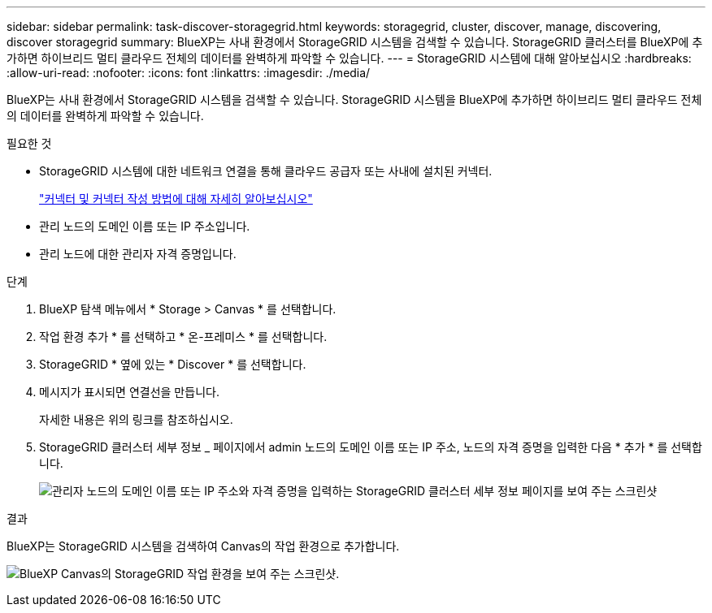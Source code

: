 ---
sidebar: sidebar 
permalink: task-discover-storagegrid.html 
keywords: storagegrid, cluster, discover, manage, discovering, discover storagegrid 
summary: BlueXP는 사내 환경에서 StorageGRID 시스템을 검색할 수 있습니다. StorageGRID 클러스터를 BlueXP에 추가하면 하이브리드 멀티 클라우드 전체의 데이터를 완벽하게 파악할 수 있습니다. 
---
= StorageGRID 시스템에 대해 알아보십시오
:hardbreaks:
:allow-uri-read: 
:nofooter: 
:icons: font
:linkattrs: 
:imagesdir: ./media/


BlueXP는 사내 환경에서 StorageGRID 시스템을 검색할 수 있습니다. StorageGRID 시스템을 BlueXP에 추가하면 하이브리드 멀티 클라우드 전체의 데이터를 완벽하게 파악할 수 있습니다.

.필요한 것
* StorageGRID 시스템에 대한 네트워크 연결을 통해 클라우드 공급자 또는 사내에 설치된 커넥터.
+
https://docs.netapp.com/us-en/bluexp-setup-admin/concept-connectors.html["커넥터 및 커넥터 작성 방법에 대해 자세히 알아보십시오"^]

* 관리 노드의 도메인 이름 또는 IP 주소입니다.
* 관리 노드에 대한 관리자 자격 증명입니다.


.단계
. BlueXP 탐색 메뉴에서 * Storage > Canvas * 를 선택합니다.
. 작업 환경 추가 * 를 선택하고 * 온-프레미스 * 를 선택합니다.
. StorageGRID * 옆에 있는 * Discover * 를 선택합니다.
. 메시지가 표시되면 연결선을 만듭니다.
+
자세한 내용은 위의 링크를 참조하십시오.

. StorageGRID 클러스터 세부 정보 _ 페이지에서 admin 노드의 도메인 이름 또는 IP 주소, 노드의 자격 증명을 입력한 다음 * 추가 * 를 선택합니다.
+
image:screenshot-cluster-details.png["관리자 노드의 도메인 이름 또는 IP 주소와 자격 증명을 입력하는 StorageGRID 클러스터 세부 정보 페이지를 보여 주는 스크린샷"]



.결과
BlueXP는 StorageGRID 시스템을 검색하여 Canvas의 작업 환경으로 추가합니다.

image:screenshot-canvas.png["BlueXP Canvas의 StorageGRID 작업 환경을 보여 주는 스크린샷."]
